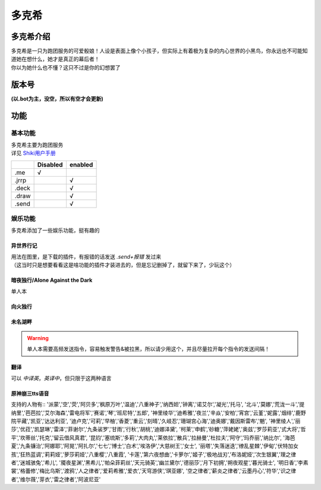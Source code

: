 ======
多克希
======

多克希介绍
=========

| 多克希是一只为跑团服务的可爱骰娘！人设是表面上像个小孩子，但实际上有着极为复杂的内心世界的小黑鸟，你永远也不可能知道她在想什么，她才是真正的幕后者！
| 你以为她什么也不懂？这只不过是你的幻想罢了

版本号
=====
| **(以.bot为主，没空，所以有空才会更新)**

.. image:: _static/Image_1.png

功能
====

基本功能
-------

| 多克希主要为跑团服务
| 详见 `Shiki用户手册 <https://v2docs.kokona.tech/zh/latest/User_Manual.html>`__  

+-------+----------+---------+
|       | Disabled | enabled |
+=======+==========+=========+
|  .me  |    √     |         |
+-------+----------+---------+
| .jrrp |          |    √    |
+-------+----------+---------+
| .deck |          |    √    |
+-------+----------+---------+
| .draw |          |    √    |
+-------+----------+---------+
| .send |          |    √    |
+-------+----------+---------+

娱乐功能
-------

| 多克希添加了一些娱乐功能，挺有趣的

异世界行记
^^^^^^^^^

| 用法在图里，是下载的插件，有报错的话发送 *.send+报错* 发过来
| （这当时只是想要看看这是啥功能的插件才装进去的，但是忘记删掉了，就留下来了，少玩这个）

.. image:: _static/Image_2.png

暗夜独行/Alone Against the Dark
^^^^^^^^^^^^^^^^^^^^^^^^^^^^^^^

| 单人本
.. image:: _static/Image_3.png

向火独行
^^^^^^^

.. image:: _static/Image_4.png

未名湖畔
^^^^^^^

.. image:: _static/Image_5.png

.. warning::

   单人本需要高频发送指令，容易触发警告&被拉黑，所以请少用这个，并且尽量拉开每个指令的发送间隔！
   
翻译
^^^^

| 可以 *中译英*，*英译中*，但只限于这两种语言

.. image:: _static/Image_6.png

原神\崩三tts语音
^^^^^^^^^^

| 支持的人物有::
   '派蒙','空','荧','阿贝多','枫原万叶','温迪','八重神子','纳西妲','钟离','诺艾尔','凝光','托马',
   '北斗','莫娜','荒泷一斗','提纳里','芭芭拉','艾尔海森','雷电将军','赛诺','琴','班尼特','五郎',
   '神里绫华','迪希雅','夜兰','辛焱','安柏','宵宫','云堇','妮露','烟绯','鹿野院平藏','凯亚','达达利亚',
   '迪卢克','可莉','早柚','香菱','重云','刻晴','久岐忍','珊瑚宫心海','迪奥娜','戴因斯雷布','魈',
   '神里绫人','丽莎','优菈','凯瑟琳','雷泽','菲谢尔','九条裟罗','甘雨','行秋','胡桃','迪娜泽黛',
   '柯莱','申鹤','砂糖','萍姥姥','奥兹','罗莎莉亚','式大将','哲平','坎蒂丝','托克','留云借风真君',
   '昆钧','塞琉斯','多莉','大肉丸','莱依拉','散兵','拉赫曼','杜拉夫','阿守','玛乔丽','纳比尔',
   '海芭夏','九条镰治','阿娜耶','阿晃','阿扎尔','七七','博士','白术','埃洛伊','大慈树王','女士',
   '丽塔','失落迷迭','缭乱星棘','伊甸','伏特加女孩','狂热蓝调','莉莉娅','萝莎莉娅','八重樱','八重霞',
   '卡莲','第六夜想曲','卡萝尔','姬子','极地战刃','布洛妮娅','次生银翼','理之律者','迷城骇兔','希儿',
   '魇夜星渊','黑希儿','帕朵菲莉丝','天元骑英','幽兰黛尔','德丽莎','月下初拥','朔夜观星','暮光骑士',
   '明日香','李素裳','格蕾修','梅比乌斯','渡鸦','人之律者','爱莉希雅','爱衣','天穹游侠','琪亚娜',
   '空之律者','薪炎之律者','云墨丹心','符华','识之律者','维尔薇','芽衣','雷之律者','阿波尼亚'


